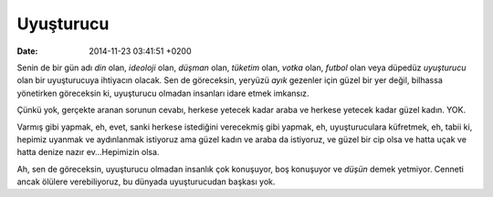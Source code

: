 Uyuşturucu
==========

:date: 2014-11-23 03:41:51 +0200

Senin de bir gün adı *din* olan, *ideoloji* olan, *düşman* olan,
*tüketim* olan, *votka* olan, *futbol* olan veya düpedüz *uyuşturucu*
olan bir uyuşturucuya ihtiyacın olacak. Sen de göreceksin, yeryüzü
*ayık* gezenler için güzel bir yer değil, bilhassa yönetirken göreceksin
ki, uyuşturucu olmadan insanları idare etmek imkansız.

Çünkü yok, gerçekte aranan sorunun cevabı, herkese yetecek kadar araba
ve herkese yetecek kadar güzel kadın. YOK.

Varmış gibi yapmak, eh, evet, sanki herkese istediğini verecekmiş gibi
yapmak, eh, uyuşturuculara küfretmek, eh, tabii ki, hepimiz uyanmak ve
aydınlanmak istiyoruz ama güzel kadın ve araba da istiyoruz, ve güzel
bir cip olsa ve hatta uçak ve hatta denize nazır ev…Hepimizin olsa.

Ah, sen de göreceksin, uyuşturucu olmadan insanlık çok konuşuyor, boş
konuşuyor ve *düşün* demek yetmiyor. Cenneti ancak ölülere
verebiliyoruz, bu dünyada uyuşturucudan başkası yok.
